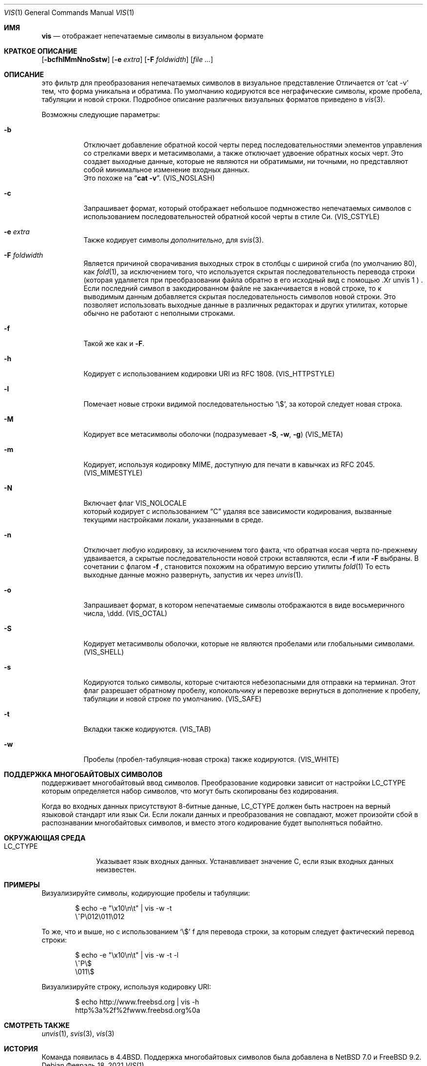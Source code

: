 .\"	$NetBSD: vis.1,v 1.25 2021/02/20 09:31:51 nia Exp $
.\"
.\" Copyright (c) 1989, 1991, 1993, 1994
.\"	The Regents of the University of California.  All rights reserved.
.\"
.\" Redistribution and use in source and binary forms, with or without
.\" modification, are permitted provided that the following conditions
.\" are met:
.\" 1. Redistributions of source code must retain the above copyright
.\"    notice, this list of conditions and the following disclaimer.
.\" 2. Redistributions in binary form must reproduce the above copyright
.\"    notice, this list of conditions and the following disclaimer in the
.\"    documentation and/or other materials provided with the distribution.
.\" 3. Neither the name of the University nor the names of its contributors
.\"    may be used to endorse or promote products derived from this software
.\"    without specific prior written permission.
.\"
.\" THIS SOFTWARE IS PROVIDED BY THE REGENTS AND CONTRIBUTORS ``AS IS'' AND
.\" ANY EXPRESS OR IMPLIED WARRANTIES, INCLUDING, BUT NOT LIMITED TO, THE
.\" IMPLIED WARRANTIES OF MERCHANTABILITY AND FITNESS FOR A PARTICULAR PURPOSE
.\" ARE DISCLAIMED.  IN NO EVENT SHALL THE REGENTS OR CONTRIBUTORS BE LIABLE
.\" FOR ANY DIRECT, INDIRECT, INCIDENTAL, SPECIAL, EXEMPLARY, OR CONSEQUENTIAL
.\" DAMAGES (INCLUDING, BUT NOT LIMITED TO, PROCUREMENT OF SUBSTITUTE GOODS
.\" OR SERVICES; LOSS OF USE, DATA, OR PROFITS; OR BUSINESS INTERRUPTION)
.\" HOWEVER CAUSED AND ON ANY THEORY OF LIABILITY, WHETHER IN CONTRACT, STRICT
.\" LIABILITY, OR TORT (INCLUDING NEGLIGENCE OR OTHERWISE) ARISING IN ANY WAY
.\" OUT OF THE USE OF THIS SOFTWARE, EVEN IF ADVISED OF THE POSSIBILITY OF
.\" SUCH DAMAGE.
.\"
.\"     @(#)vis.1	8.4 (Berkeley) 4/19/94
.\"
.Dd Февраль 18, 2021
.Dt VIS 1
.Os
.Sh ИМЯ
.Nm vis
.Nd отображает непечатаемые символы в визуальном формате 
.Sh КРАТКОЕ ОПИСАНИЕ
.Nm
.Op Fl bcfhlMmNnoSstw
.Op Fl e Ar extra
.Op Fl F Ar foldwidth
.Op Ar file ...
.Sh ОПИСАНИЕ
.Nm
это фильтр для преобразования непечатаемых символов в визуальное представление
Отличается от
.Ql cat -v
тем, 
что форма уникальна и обратима.
По умолчанию кодируются все неграфические символы, кроме пробела, табуляции и новой строки.
Подробное описание различных визуальных форматов приведено в
.Xr vis 3 .
.Pp
 Возможны следующие параметры:
.Bl -tag -width Ds
.It Fl b
Отключает добавление обратной косой черты перед последовательностями элементов управления со стрелками вверх и метасимволами, а также отключает удвоение обратных косых черт. 
Это 
создает выходные данные, которые не являются ни обратимыми, ни точными, но представляют собой минимальное изменение входных данных.
 Это похоже на
.Dq Li cat -v .
.Pq Dv VIS_NOSLASH
.It Fl c
Запрашивает формат, который отображает небольшое подмножество
непечатаемых символов с использованием последовательностей обратной косой черты в стиле Си.
.Pq Dv VIS_CSTYLE
.It Fl e Ar extra
 Также кодирует символы
.Ar дополнительно ,
для
.Xr svis 3 .
.It Fl F Ar foldwidth
Является причиной
.Nm
сворачивания выходных строк в столбцы с шириной сгиба (по умолчанию 80), как
.Xr fold 1 ,
за исключением
того, что используется скрытая последовательность перевода строки (которая удаляется
при преобразовании файла обратно в его исходный вид с помощью .Xr unvis 1 ) .
Если последний символ в закодированном файле не заканчивается в новой строке,
то к выводимым данным добавляется скрытая последовательность символов новой строки.
Это позволяет
использовать выходные данные в различных редакторах и других утилитах, которые
обычно не работают с неполными строками.
.It Fl f
Такой же как и
.Fl F .
.It Fl h
Кодирует с использованием кодировки URI из RFC 1808.
.Pq Dv VIS_HTTPSTYLE
.It Fl l
Помечает новые строки видимой последовательностью
.Ql \e$ ,
за которой следует новая строка.
.It Fl M
Кодирует все метасимволы оболочки (подразумевает
.Fl S ,
.Fl w ,
.Fl g )
.Pq Dv VIS_META
.It Fl m
Кодирует, используя кодировку MIME, доступную для печати в кавычках из RFC 2045.
.Pq Dv VIS_MIMESTYLE
.It Fl N
Включает флаг
.Dv VIS_NOLOCALE
 который кодирует с использованием 
.Dq C
удаляя все зависимости кодирования, вызванные текущими настройками локали, указанными в среде.
.It Fl n
Отключает любую кодировку, за исключением того факта, что обратная косая
черта по-прежнему удваивается, а скрытые последовательности новой строки вставляются, если
.Fl f
или
.Fl F
выбраны.
В сочетании с флагом
.Fl f
,
.Nm
становится похожим
на обратимую версию утилиты
.Xr fold 1
.
То есть выходные данные можно развернуть, запустив их через
.Xr unvis 1 .
.It Fl o
Запрашивает формат, в котором непечатаемые символы отображаются в виде
восьмеричного числа, \eddd.
.Pq Dv VIS_OCTAL
.It Fl S
Кодирует метасимволы оболочки, которые не являются пробелами или глобальными символами.
.Pq Dv VIS_SHELL
.It Fl s
Кодируются только символы, которые считаются небезопасными для отправки на терминал.
Этот флаг разрешает обратному пробелу, колокольчику и перевозке вернуться в дополнение
к пробелу, табуляции и новой строке по умолчанию.
.Pq Dv VIS_SAFE
.It Fl t
Вкладки также кодируются.
.Pq Dv VIS_TAB
.It Fl w
Пробелы (пробел-табуляция-новая строка) также кодируются.
.Pq Dv VIS_WHITE
.El
.Sh ПОДДЕРЖКА МНОГОБАЙТОВЫХ СИМВОЛОВ
.Nm
поддерживает многобайтовый ввод символов.
Преобразование кодировки зависит от настройки
.Ev LC_CTYPE
которым определяется набор символов, что могут быть
скопированы без кодирования.
.Pp
Когда во входных данных присутствуют 8-битные данные,
.Ev LC_CTYPE
должен быть настроен на верный языковой стандарт или язык Си.
Если локали данных и преобразования не совпадают,
может произойти сбой в распознавании многобайтовых символов, и вместо этого кодирование будет выполняться побайтно.
.Sh ОКРУЖАЮЩАЯ СРЕДА
.Bl -tag -width ".Ev LC_CTYPE"
.It Ev LC_CTYPE
Указывает язык входных данных.
Устанавливает значение C, если язык входных данных неизвестен.
.El
.Sh ПРИМЕРЫ
Визуализируйте символы, кодирующие пробелы и табуляции:
.Bd -literal -offset indent
$ echo -e "\\x10\\n\\t" | vis -w -t
\\^P\\012\\011\\012
.Ed
.Pp
То же, что и выше, но с использованием `\\$' f для перевода строки, за которым следует фактический перевод строки:
.Bd -literal -offset indent
$ echo -e "\\x10\\n\\t" | vis -w -t -l
\\^P\\$
\\011\\$
.Ed
.Pp
Визуализируйте строку, используя кодировку URI:
.Bd -literal -offset indent
$ echo http://www.freebsd.org | vis -h
http%3a%2f%2fwww.freebsd.org%0a
.Ed
.Sh СМОТРЕТЬ ТАКЖЕ
.Xr unvis 1 ,
.Xr svis 3 ,
.Xr vis 3
.Sh ИСТОРИЯ
Команда
.Nm
появилась в
.Bx 4.4 .
Поддержка многобайтовых символов была добавлена в 
.Nx 7.0
и
.Fx 9.2 .
